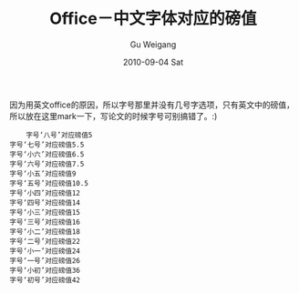 #+TITLE: Office－中文字体对应的磅值
#+AUTHOR: Gu Weigang
#+EMAIL: guweigang@outlook.com
#+DATE: 2010-09-04 Sat
#+URI: /blog/2010/09/04/office-chinese-font-point-size-corresponding/
#+KEYWORDS: 
#+TAGS: 
#+LANGUAGE: zh_CN
#+OPTIONS: H:3 num:nil toc:nil \n:nil ::t |:t ^:nil -:nil f:t *:t <:t
#+DESCRIPTION: 

因为用英文office的原因，所以字号那里并没有几号字选项，只有英文中的磅值，所以放在这里mark一下，写论文的时候字号可别搞错了。:)


#+BEGIN_EXAMPLE
    字号‘八号’对应磅值5
字号‘七号’对应磅值5.5
字号‘小六’对应磅值6.5
字号‘六号’对应磅值7.5
字号‘小五’对应磅值9
字号‘五号’对应磅值10.5
字号‘小四’对应磅值12
字号‘四号’对应磅值14
字号‘小三’对应磅值15
字号‘三号’对应磅值16
字号‘小二’对应磅值18
字号‘二号’对应磅值22
字号‘小一’对应磅值24
字号‘一号’对应磅值26
字号‘小初’对应磅值36
字号‘初号’对应磅值42
#+END_EXAMPLE




